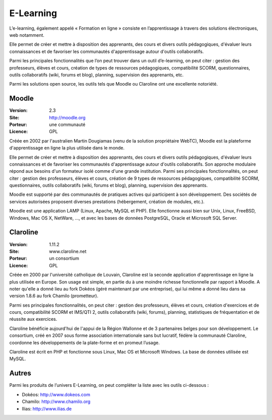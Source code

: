 E-Learning
==========

L’e-learning, également appelé « Formation en ligne » consiste en l’apprentissage à travers des solutions électroniques, web notamment.

Elle permet de créer et mettre à disposition des apprenants, des cours et divers outils pédagogiques, d'évaluer leurs connaissances et de favoriser les communautés d'apprentissage autour d'outils collaboratifs.

Parmi les principales fonctionnalités que l’on peut trouver dans un outil d’e-learning, on peut citer : gestion des professeurs, élèves et cours, création de  types de ressources pédagogiques, compatibilité SCORM, questionnaires, outils collaboratifs (wiki, forums et blog), planning, supervision des apprenants, etc.

Parmi les solutions open source, les outils tels que Moodle ou Claroline ont une excellente notoriété.




Moodle
------

:Version: 2.3
:Site: http://moodle.org
:Porteur: une communauté
:Licence: GPL

Créée en 2002 par l'australien Martin Dougiamas (venu de la solution propriétaire WebTC), Moodle est la plateforme d'apprentissage en ligne la plus utilisée dans le monde.

Elle permet de créer et mettre à disposition des apprenants, des cours et divers outils pédagogiques, d'évaluer leurs connaissances et de favoriser les communautés d'apprentissage autour d'outils collaboratifs. Son approche modulaire répond aux besoins d'un formateur isolé comme d'une grande institution. Parmi ses principales fonctionnalités, on peut citer : gestion des professeurs, élèves et cours, création de 9 types de ressources pédagogiques, compatibilité SCORM, questionnaires, outils collaboratifs (wiki, forums et blog), planning, supervision des apprenants.

Moodle est supporté par des communautés de pratiques actives qui participent à son développement. Des sociétés de services autorisées proposent diverses prestations (hébergement, création de modules, etc.).

Moodle est une application LAMP (Linux, Apache, MySQL et PHP). Elle fonctionne aussi bien sur Unix, Linux, FreeBSD, Windows, Mac OS X, NetWare, ..., et avec les bases de données PostgreSQL, Oracle et Microsoft SQL Server.



Claroline
---------

:Version: 1.11.2
:Site: www.claroline.net
:Porteur: un consortium
:Licence: GPL

Créée en 2000 par l'université catholique de Louvain, Claroline est la seconde application d'apprentissage en ligne la plus utilisée en Europe. Son usage est simple, en partie du à une moindre richesse fonctionnelle par rapport à Moodle. A noter qu'elle a donné lieu au fork Dokéos (géré maintenant par une entreprise), qui lui même a donné lieu dans sa version 1.8.6 au fork Chamilo (prometteur).

Parmi ses principales fonctionnalités, on peut citer : gestion des professeurs, élèves et cours, création d'exercices et de cours, compatibilité SCORM et IMS/QTI 2, outils collaboratifs (wiki, forums), planning, statistiques de fréquentation et de réussite aux exercices.

Claroline bénéficie aujourd'hui de l'appui de la Région Wallonne et de 3 partenaires belges pour son développement. Le consortium, créé en 2007 sous forme association internationale sans but lucratif, fédère la communauté Claroline, coordonne les développements de la plate-forme et en promeut l’usage.

Claroline est écrit en PHP et fonctionne sous Linux, Mac OS et Microsoft Windows. La base de  données utilisée est MySQL.



Autres
------

Parmi les produits de l’univers E-Learning, on peut compléter la liste avec les outils ci-dessous :


- Dokéos:	http://www.dokeos.com

- Chamilo:	http://www.chamilo.org

- Ilias:	http://www.ilias.de

